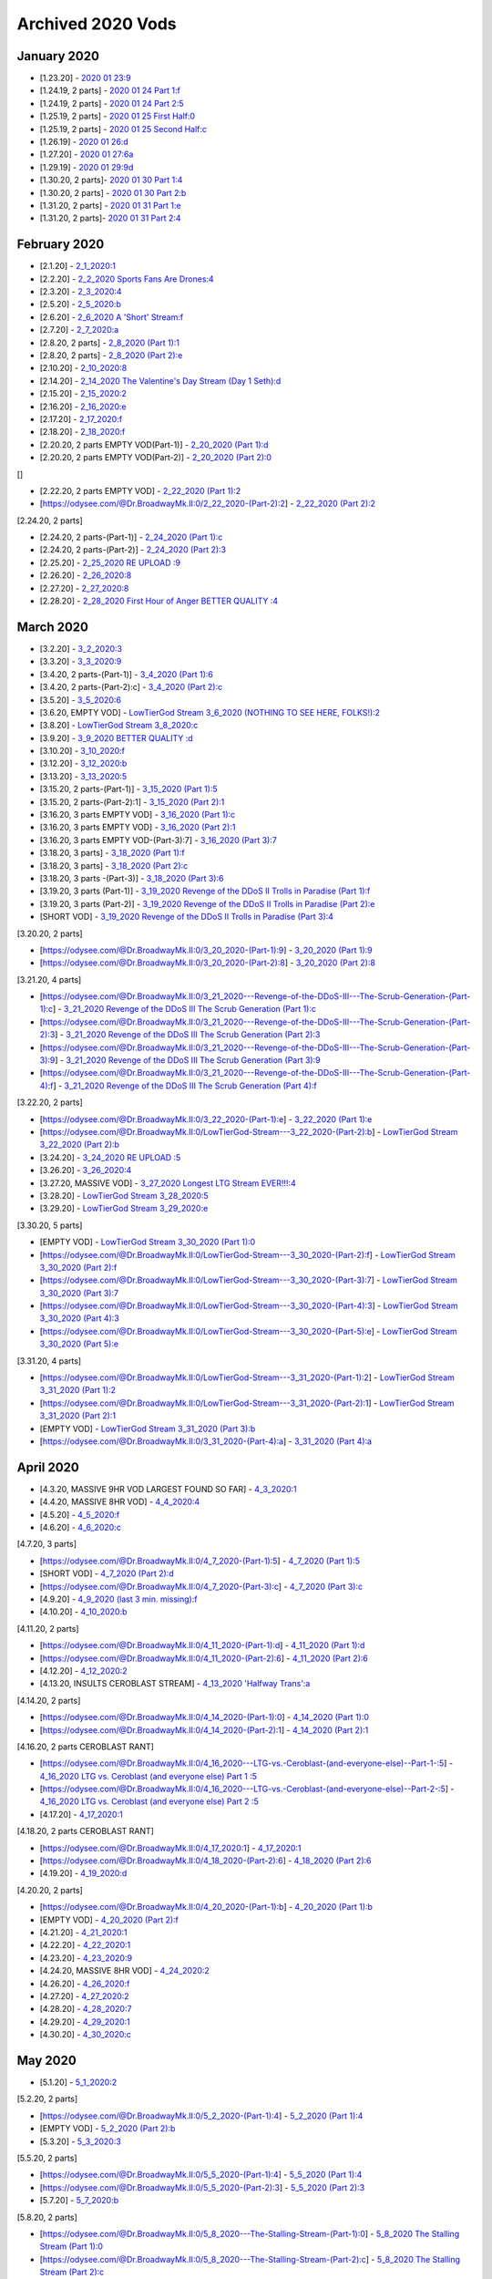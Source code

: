 Archived 2020 Vods
==================


January 2020
-------------

* [1.23.20] - `2020 01 23:9 <https://odysee.com/@Dr.BroadwayMk.II:0/2020-01-23:9>`_ 



* [1.24.19, 2 parts] - `2020 01 24 Part 1:f <https://odysee.com/@Dr.BroadwayMk.II:0/2020-01-24-Part-1:f>`_ 

* [1.24.19, 2 parts] - `2020 01 24 Part 2:5 <https://odysee.com/@Dr.BroadwayMk.II:0/2020-01-24-Part-2:5>`_ 



* [1.25.19, 2 parts] - `2020 01 25 First Half:0 <https://odysee.com/@Dr.BroadwayMk.II:0/2020-01-25-First-Half:0>`_ 

* [1.25.19, 2 parts] - `2020 01 25 Second Half:c <https://odysee.com/@Dr.BroadwayMk.II:0/2020-01-25-Second-Half:c>`_ 

* [1.26.19] - `2020 01 26:d <https://odysee.com/@Dr.BroadwayMk.II:0/2020-01-26:d>`_ 

* [1.27.20] - `2020 01 27:6a <https://odysee.com/@Dr.BroadwayMk.II:0/2020-01-27:6a>`_ 

* [1.29.19] - `2020 01 29:9d <https://odysee.com/@Dr.BroadwayMk.II:0/2020-01-29:9d>`_ 



* [1.30.20, 2 parts]- `2020 01 30 Part 1:4 <https://odysee.com/@Dr.BroadwayMk.II:0/2020-01-30-Part-1:4>`_ 

* [1.30.20, 2 parts] - `2020 01 30 Part 2:b <https://odysee.com/@Dr.BroadwayMk.II:0/2020-01-30-Part-2:b>`_ 



* [1.31.20, 2 parts] - `2020 01 31 Part 1:e <https://odysee.com/@Dr.BroadwayMk.II:0/2020-01-31-Part-1:e>`_ 

* [1.31.20, 2 parts]- `2020 01 31 Part 2:4 <https://odysee.com/@Dr.BroadwayMk.II:0/2020-01-31-Part-2:4>`_ 

February 2020
-------------

* [2.1.20] - `2_1_2020:1 <https://odysee.com/@Dr.BroadwayMk.II:0/2_1_2020:1>`_ 

* [2.2.20] - `2_2_2020  Sports Fans Are Drones:4 <https://odysee.com/@Dr.BroadwayMk.II:0/2_2_2020---Sports-Fans-Are-Drones:4>`_ 

* [2.3.20] - `2_3_2020:4 <https://odysee.com/@Dr.BroadwayMk.II:0/2_3_2020:4>`_ 

* [2.5.20] - `2_5_2020:b <https://odysee.com/@Dr.BroadwayMk.II:0/2_5_2020:b>`_ 

* [2.6.20] - `2_6_2020  A 'Short' Stream:f <https://odysee.com/@Dr.BroadwayMk.II:0/2_6_2020---A-'Short'-Stream:f>`_ 

* [2.7.20] - `2_7_2020:a <https://odysee.com/@Dr.BroadwayMk.II:0/2_7_2020:a>`_ 



* [2.8.20, 2 parts] - `2_8_2020 (Part 1):1 <https://odysee.com/@Dr.BroadwayMk.II:0/2_8_2020-(Part-1):1>`_ 

* [2.8.20, 2 parts] - `2_8_2020 (Part 2):e <https://odysee.com/@Dr.BroadwayMk.II:0/2_8_2020-(Part-2):e>`_ 

* [2.10.20] - `2_10_2020:8 <https://odysee.com/@Dr.BroadwayMk.II:0/2_10_2020:8>`_ 

* [2.14.20] - `2_14_2020  The Valentine's Day Stream (Day 1 Seth):d <https://odysee.com/@Dr.BroadwayMk.II:0/2_14_2020---The-Valentine's-Day-Stream-(Day-1-Seth):d>`_ 

* [2.15.20] - `2_15_2020:2 <https://odysee.com/@Dr.BroadwayMk.II:0/2_15_2020:2>`_ 

* [2.16.20] - `2_16_2020:e <https://odysee.com/@Dr.BroadwayMk.II:0/2_16_2020:e>`_ 

* [2.17.20] - `2_17_2020:f <https://odysee.com/@Dr.BroadwayMk.II:0/2_17_2020:f>`_ 

* [2.18.20] - `2_18_2020:f <https://odysee.com/@Dr.BroadwayMk.II:0/2_18_2020:f>`_ 



* [2.20.20, 2 parts EMPTY VOD(Part-1)] - `2_20_2020 (Part 1):d <https://odysee.com/@Dr.BroadwayMk.II:0/2_20_2020-(Part-1):d>`_ 

* [2.20.20, 2 parts EMPTY VOD(Part-2)] - `2_20_2020 (Part 2):0 <https://odysee.com/@Dr.BroadwayMk.II:0/2_20_2020-(Part-2):0>`_ 

[]

* [2.22.20, 2 parts EMPTY VOD] - `2_22_2020 (Part 1):2 <https://odysee.com/@Dr.BroadwayMk.II:0/2_22_2020-(Part-1):2>`_ 

* [https://odysee.com/@Dr.BroadwayMk.II:0/2_22_2020-(Part-2):2] - `2_22_2020 (Part 2):2 <https://odysee.com/@Dr.BroadwayMk.II:0/2_22_2020-(Part-2):2>`_ 

[2.24.20, 2 parts]

* [2.24.20, 2 parts-(Part-1)] - `2_24_2020 (Part 1):c <https://odysee.com/@Dr.BroadwayMk.II:0/2_24_2020-(Part-1):c>`_ 

* [2.24.20, 2 parts-(Part-2)] - `2_24_2020 (Part 2):3 <https://odysee.com/@Dr.BroadwayMk.II:0/2_24_2020-(Part-2):3>`_ 

* [2.25.20] - `2_25_2020 RE UPLOAD :9 <https://odysee.com/@Dr.BroadwayMk.II:0/2_25_2020--RE-UPLOAD-:9>`_ 

* [2.26.20] - `2_26_2020:8 <https://odysee.com/@Dr.BroadwayMk.II:0/2_26_2020:8>`_ 

* [2.27.20] - `2_27_2020:8 <https://odysee.com/@Dr.BroadwayMk.II:0/2_27_2020:8>`_ 

* [2.28.20] - `2_28_2020  First Hour of Anger BETTER QUALITY :4 <https://odysee.com/@Dr.BroadwayMk.II:0/2_28_2020---First-Hour-of-Anger--BETTER-QUALITY-:4>`_ 

March 2020
-------------

* [3.2.20] - `3_2_2020:3 <https://odysee.com/@Dr.BroadwayMk.II:0/3_2_2020:3>`_ 

* [3.3.20] - `3_3_2020:9 <https://odysee.com/@Dr.BroadwayMk.II:0/3_3_2020:9>`_ 



* [3.4.20, 2 parts-(Part-1)] - `3_4_2020 (Part 1):6 <https://odysee.com/@Dr.BroadwayMk.II:0/3_4_2020-(Part-1):6>`_ 

* [3.4.20, 2 parts-(Part-2):c] - `3_4_2020 (Part 2):c <https://odysee.com/@Dr.BroadwayMk.II:0/3_4_2020-(Part-2):c>`_ 

* [3.5.20] - `3_5_2020:6 <https://odysee.com/@Dr.BroadwayMk.II:0/3_5_2020:6>`_ 

* [3.6.20, EMPTY VOD] - `LowTierGod Stream  3_6_2020 (NOTHING TO SEE HERE, FOLKS!):2 <https://odysee.com/@Dr.BroadwayMk.II:0/LowTierGod-Stream---3_6_2020-(NOTHING-TO-SEE-HERE,-FOLKS!):2>`_ 

* [3.8.20] - `LowTierGod Stream  3_8_2020:c <https://odysee.com/@Dr.BroadwayMk.II:0/LowTierGod-Stream---3_8_2020:c>`_ 

* [3.9.20] - `3_9_2020 BETTER QUALITY :d <https://odysee.com/@Dr.BroadwayMk.II:0/3_9_2020--BETTER-QUALITY-:d>`_ 

* [3.10.20] - `3_10_2020:f <https://odysee.com/@Dr.BroadwayMk.II:0/3_10_2020:f>`_ 

* [3.12.20] - `3_12_2020:b <https://odysee.com/@Dr.BroadwayMk.II:0/3_12_2020:b>`_ 

* [3.13.20] - `3_13_2020:5 <https://odysee.com/@Dr.BroadwayMk.II:0/3_13_2020:5>`_ 

* [3.15.20, 2 parts-(Part-1)] - `3_15_2020 (Part 1):5 <https://odysee.com/@Dr.BroadwayMk.II:0/3_15_2020-(Part-1):5>`_ 

* [3.15.20, 2 parts-(Part-2):1] - `3_15_2020 (Part 2):1 <https://odysee.com/@Dr.BroadwayMk.II:0/3_15_2020-(Part-2):1>`_ 


* [3.16.20, 3 parts EMPTY VOD] - `3_16_2020 (Part 1):c <https://odysee.com/@Dr.BroadwayMk.II:0/3_16_2020-(Part-1):c>`_ 

* [3.16.20, 3 parts EMPTY VOD] - `3_16_2020 (Part 2):1 <https://odysee.com/@Dr.BroadwayMk.II:0/3_16_2020-(Part-2):1>`_ 

* [3.16.20, 3 parts EMPTY VOD-(Part-3):7] - `3_16_2020 (Part 3):7 <https://odysee.com/@Dr.BroadwayMk.II:0/3_16_2020-(Part-3):7>`_ 


* [3.18.20, 3 parts] - `3_18_2020 (Part 1):f <https://odysee.com/@Dr.BroadwayMk.II:0/3_18_2020-(Part-1):f>`_ 

* [3.18.20, 3 parts] - `3_18_2020 (Part 2):c <https://odysee.com/@Dr.BroadwayMk.II:0/3_18_2020-(Part-2):c>`_ 

* [3.18.20, 3 parts -(Part-3)] - `3_18_2020 (Part 3):6 <https://odysee.com/@Dr.BroadwayMk.II:0/3_18_2020-(Part-3):6>`_ 


* [3.19.20, 3 parts (Part-1)] - `3_19_2020  Revenge of the DDoS II  Trolls in Paradise (Part 1):f <https://odysee.com/@Dr.BroadwayMk.II:0/3_19_2020---Revenge-of-the-DDoS-II---Trolls-in-Paradise-(Part-1):f>`_ 

* [3.19.20, 3 parts (Part-2)] - `3_19_2020  Revenge of the DDoS II  Trolls in Paradise (Part 2):e <https://odysee.com/@Dr.BroadwayMk.II:0/3_19_2020---Revenge-of-the-DDoS-II---Trolls-in-Paradise-(Part-2):e>`_ 

* [SHORT VOD] - `3_19_2020  Revenge of the DDoS II  Trolls in Paradise (Part 3):4 <https://odysee.com/@Dr.BroadwayMk.II:0/3_19_2020---Revenge-of-the-DDoS-II---Trolls-in-Paradise-(Part-3):4>`_ 

[3.20.20, 2 parts]

* [https://odysee.com/@Dr.BroadwayMk.II:0/3_20_2020-(Part-1):9] - `3_20_2020 (Part 1):9 <https://odysee.com/@Dr.BroadwayMk.II:0/3_20_2020-(Part-1):9>`_ 

* [https://odysee.com/@Dr.BroadwayMk.II:0/3_20_2020-(Part-2):8] - `3_20_2020 (Part 2):8 <https://odysee.com/@Dr.BroadwayMk.II:0/3_20_2020-(Part-2):8>`_ 

[3.21.20, 4 parts]

* [https://odysee.com/@Dr.BroadwayMk.II:0/3_21_2020---Revenge-of-the-DDoS-III---The-Scrub-Generation-(Part-1):c] - `3_21_2020  Revenge of the DDoS III  The Scrub Generation (Part 1):c <https://odysee.com/@Dr.BroadwayMk.II:0/3_21_2020---Revenge-of-the-DDoS-III---The-Scrub-Generation-(Part-1):c>`_ 

* [https://odysee.com/@Dr.BroadwayMk.II:0/3_21_2020---Revenge-of-the-DDoS-III---The-Scrub-Generation-(Part-2):3] - `3_21_2020  Revenge of the DDoS III  The Scrub Generation (Part 2):3 <https://odysee.com/@Dr.BroadwayMk.II:0/3_21_2020---Revenge-of-the-DDoS-III---The-Scrub-Generation-(Part-2):3>`_ 

* [https://odysee.com/@Dr.BroadwayMk.II:0/3_21_2020---Revenge-of-the-DDoS-III---The-Scrub-Generation-(Part-3):9] - `3_21_2020  Revenge of the DDoS III  The Scrub Generation (Part 3):9 <https://odysee.com/@Dr.BroadwayMk.II:0/3_21_2020---Revenge-of-the-DDoS-III---The-Scrub-Generation-(Part-3):9>`_ 

* [https://odysee.com/@Dr.BroadwayMk.II:0/3_21_2020---Revenge-of-the-DDoS-III---The-Scrub-Generation-(Part-4):f] - `3_21_2020  Revenge of the DDoS III  The Scrub Generation (Part 4):f <https://odysee.com/@Dr.BroadwayMk.II:0/3_21_2020---Revenge-of-the-DDoS-III---The-Scrub-Generation-(Part-4):f>`_ 

[3.22.20, 2 parts]

* [https://odysee.com/@Dr.BroadwayMk.II:0/3_22_2020-(Part-1):e] - `3_22_2020 (Part 1):e <https://odysee.com/@Dr.BroadwayMk.II:0/3_22_2020-(Part-1):e>`_ 

* [https://odysee.com/@Dr.BroadwayMk.II:0/LowTierGod-Stream---3_22_2020-(Part-2):b] - `LowTierGod Stream  3_22_2020 (Part 2):b <https://odysee.com/@Dr.BroadwayMk.II:0/LowTierGod-Stream---3_22_2020-(Part-2):b>`_ 

* [3.24.20] - `3_24_2020 RE UPLOAD :5 <https://odysee.com/@Dr.BroadwayMk.II:0/3_24_2020--RE-UPLOAD-:5>`_ 

* [3.26.20] - `3_26_2020:4 <https://odysee.com/@Dr.BroadwayMk.II:0/3_26_2020:4>`_ 

* [3.27.20, MASSIVE VOD] - `3_27_2020  Longest LTG Stream EVER!!!:4 <https://odysee.com/@Dr.BroadwayMk.II:0/3_27_2020---Longest-LTG-Stream-EVER!!!:4>`_ 

* [3.28.20] - `LowTierGod Stream  3_28_2020:5 <https://odysee.com/@Dr.BroadwayMk.II:0/LowTierGod-Stream---3_28_2020:5>`_ 

* [3.29.20] - `LowTierGod Stream  3_29_2020:e <https://odysee.com/@Dr.BroadwayMk.II:0/LowTierGod-Stream---3_29_2020:e>`_ 

[3.30.20, 5 parts]

* [EMPTY VOD] - `LowTierGod Stream  3_30_2020 (Part 1):0 <https://odysee.com/@Dr.BroadwayMk.II:0/LowTierGod-Stream---3_30_2020-(Part-1):0>`_ 

* [https://odysee.com/@Dr.BroadwayMk.II:0/LowTierGod-Stream---3_30_2020-(Part-2):f] - `LowTierGod Stream  3_30_2020 (Part 2):f <https://odysee.com/@Dr.BroadwayMk.II:0/LowTierGod-Stream---3_30_2020-(Part-2):f>`_ 

* [https://odysee.com/@Dr.BroadwayMk.II:0/LowTierGod-Stream---3_30_2020-(Part-3):7] - `LowTierGod Stream  3_30_2020 (Part 3):7 <https://odysee.com/@Dr.BroadwayMk.II:0/LowTierGod-Stream---3_30_2020-(Part-3):7>`_ 

* [https://odysee.com/@Dr.BroadwayMk.II:0/LowTierGod-Stream---3_30_2020-(Part-4):3] - `LowTierGod Stream  3_30_2020 (Part 4):3 <https://odysee.com/@Dr.BroadwayMk.II:0/LowTierGod-Stream---3_30_2020-(Part-4):3>`_ 

* [https://odysee.com/@Dr.BroadwayMk.II:0/LowTierGod-Stream---3_30_2020-(Part-5):e] - `LowTierGod Stream  3_30_2020 (Part 5):e <https://odysee.com/@Dr.BroadwayMk.II:0/LowTierGod-Stream---3_30_2020-(Part-5):e>`_ 

[3.31.20, 4 parts]

* [https://odysee.com/@Dr.BroadwayMk.II:0/LowTierGod-Stream---3_31_2020-(Part-1):2] - `LowTierGod Stream  3_31_2020 (Part 1):2 <https://odysee.com/@Dr.BroadwayMk.II:0/LowTierGod-Stream---3_31_2020-(Part-1):2>`_ 

* [https://odysee.com/@Dr.BroadwayMk.II:0/LowTierGod-Stream---3_31_2020-(Part-2):1] - `LowTierGod Stream  3_31_2020 (Part 2):1 <https://odysee.com/@Dr.BroadwayMk.II:0/LowTierGod-Stream---3_31_2020-(Part-2):1>`_ 

* [EMPTY VOD] - `LowTierGod Stream  3_31_2020 (Part 3):b <https://odysee.com/@Dr.BroadwayMk.II:0/LowTierGod-Stream---3_31_2020-(Part-3):b>`_ 

* [https://odysee.com/@Dr.BroadwayMk.II:0/3_31_2020-(Part-4):a] - `3_31_2020 (Part 4):a <https://odysee.com/@Dr.BroadwayMk.II:0/3_31_2020-(Part-4):a>`_ 

April 2020
-------------

* [4.3.20, MASSIVE 9HR VOD LARGEST FOUND SO FAR] - `4_3_2020:1 <https://odysee.com/@Dr.BroadwayMk.II:0/4_3_2020:1>`_ 

* [4.4.20, MASSIVE 8HR VOD] - `4_4_2020:4 <https://odysee.com/@Dr.BroadwayMk.II:0/4_4_2020:4>`_ 

* [4.5.20] - `4_5_2020:f <https://odysee.com/@Dr.BroadwayMk.II:0/4_5_2020:f>`_ 

* [4.6.20] - `4_6_2020:c <https://odysee.com/@Dr.BroadwayMk.II:0/4_6_2020:c>`_ 

[4.7.20, 3 parts]

* [https://odysee.com/@Dr.BroadwayMk.II:0/4_7_2020-(Part-1):5] - `4_7_2020 (Part 1):5 <https://odysee.com/@Dr.BroadwayMk.II:0/4_7_2020-(Part-1):5>`_ 

* [SHORT VOD] - `4_7_2020 (Part 2):d <https://odysee.com/@Dr.BroadwayMk.II:0/4_7_2020-(Part-2):d>`_ 

* [https://odysee.com/@Dr.BroadwayMk.II:0/4_7_2020-(Part-3):c] - `4_7_2020 (Part 3):c <https://odysee.com/@Dr.BroadwayMk.II:0/4_7_2020-(Part-3):c>`_ 

* [4.9.20] - `4_9_2020 (last 3 min. missing):f <https://odysee.com/@Dr.BroadwayMk.II:0/4_9_2020-(last-3-min.-missing):f>`_ 

* [4.10.20] - `4_10_2020:b <https://odysee.com/@Dr.BroadwayMk.II:0/4_10_2020:b>`_ 

[4.11.20, 2 parts]

* [https://odysee.com/@Dr.BroadwayMk.II:0/4_11_2020-(Part-1):d] - `4_11_2020 (Part 1):d <https://odysee.com/@Dr.BroadwayMk.II:0/4_11_2020-(Part-1):d>`_ 

* [https://odysee.com/@Dr.BroadwayMk.II:0/4_11_2020-(Part-2):6] - `4_11_2020 (Part 2):6 <https://odysee.com/@Dr.BroadwayMk.II:0/4_11_2020-(Part-2):6>`_ 

* [4.12.20] - `4_12_2020:2 <https://odysee.com/@Dr.BroadwayMk.II:0/4_12_2020:2>`_ 

* [4.13.20, INSULTS CEROBLAST STREAM] - `4_13_2020  'Halfway Trans':a <https://odysee.com/@Dr.BroadwayMk.II:0/4_13_2020---'Halfway-Trans':a>`_ 

[4.14.20, 2 parts]

* [https://odysee.com/@Dr.BroadwayMk.II:0/4_14_2020-(Part-1):0] - `4_14_2020 (Part 1):0 <https://odysee.com/@Dr.BroadwayMk.II:0/4_14_2020-(Part-1):0>`_ 

* [https://odysee.com/@Dr.BroadwayMk.II:0/4_14_2020-(Part-2):1] - `4_14_2020 (Part 2):1 <https://odysee.com/@Dr.BroadwayMk.II:0/4_14_2020-(Part-2):1>`_ 

[4.16.20, 2 parts CEROBLAST RANT]

* [https://odysee.com/@Dr.BroadwayMk.II:0/4_16_2020---LTG-vs.-Ceroblast-(and-everyone-else)--Part-1-:5] - `4_16_2020  LTG vs. Ceroblast (and everyone else) Part 1 :5 <https://odysee.com/@Dr.BroadwayMk.II:0/4_16_2020---LTG-vs.-Ceroblast-(and-everyone-else)--Part-1-:5>`_ 

* [https://odysee.com/@Dr.BroadwayMk.II:0/4_16_2020---LTG-vs.-Ceroblast-(and-everyone-else)--Part-2-:5] - `4_16_2020  LTG vs. Ceroblast (and everyone else) Part 2 :5 <https://odysee.com/@Dr.BroadwayMk.II:0/4_16_2020---LTG-vs.-Ceroblast-(and-everyone-else)--Part-2-:5>`_ 

* [4.17.20] - `4_17_2020:1 <https://odysee.com/@Dr.BroadwayMk.II:0/4_17_2020:1>`_ 

[4.18.20, 2 parts CEROBLAST RANT]

* [https://odysee.com/@Dr.BroadwayMk.II:0/4_17_2020:1] - `4_17_2020:1 <https://odysee.com/@Dr.BroadwayMk.II:0/4_17_2020:1>`_ 

* [https://odysee.com/@Dr.BroadwayMk.II:0/4_18_2020-(Part-2):6] - `4_18_2020 (Part 2):6 <https://odysee.com/@Dr.BroadwayMk.II:0/4_18_2020-(Part-2):6>`_ 

* [4.19.20] - `4_19_2020:d <https://odysee.com/@Dr.BroadwayMk.II:0/4_19_2020:d>`_ 

[4.20.20, 2 parts]

* [https://odysee.com/@Dr.BroadwayMk.II:0/4_20_2020-(Part-1):b] - `4_20_2020 (Part 1):b <https://odysee.com/@Dr.BroadwayMk.II:0/4_20_2020-(Part-1):b>`_ 

* [EMPTY VOD] - `4_20_2020 (Part 2):f <https://odysee.com/@Dr.BroadwayMk.II:0/4_20_2020-(Part-2):f>`_ 

* [4.21.20] - `4_21_2020:1 <https://odysee.com/@Dr.BroadwayMk.II:0/4_21_2020:1>`_ 

* [4.22.20] - `4_22_2020:1 <https://odysee.com/@Dr.BroadwayMk.II:0/4_22_2020:1>`_ 

* [4.23.20] - `4_23_2020:9 <https://odysee.com/@Dr.BroadwayMk.II:0/4_23_2020:9>`_ 

* [4.24.20, MASSIVE 8HR VOD] - `4_24_2020:2 <https://odysee.com/@Dr.BroadwayMk.II:0/4_24_2020:2>`_ 

* [4.26.20] - `4_26_2020:f <https://odysee.com/@Dr.BroadwayMk.II:0/4_26_2020:f>`_ 

* [4.27.20] - `4_27_2020:2 <https://odysee.com/@Dr.BroadwayMk.II:0/4_27_2020:2>`_ 

* [4.28.20] - `4_28_2020:7 <https://odysee.com/@Dr.BroadwayMk.II:0/4_28_2020:7>`_ 

* [4.29.20] - `4_29_2020:1 <https://odysee.com/@Dr.BroadwayMk.II:0/4_29_2020:1>`_ 

* [4.30.20] - `4_30_2020:c <https://odysee.com/@Dr.BroadwayMk.II:0/4_30_2020:c>`_ 

May 2020
-------------

* [5.1.20] - `5_1_2020:2 <https://odysee.com/@Dr.BroadwayMk.II:0/5_1_2020:2>`_ 

[5.2.20, 2 parts]

* [https://odysee.com/@Dr.BroadwayMk.II:0/5_2_2020-(Part-1):4] - `5_2_2020 (Part 1):4 <https://odysee.com/@Dr.BroadwayMk.II:0/5_2_2020-(Part-1):4>`_ 

* [EMPTY VOD] - `5_2_2020 (Part 2):b <https://odysee.com/@Dr.BroadwayMk.II:0/5_2_2020-(Part-2):b>`_ 

* [5.3.20] - `5_3_2020:3 <https://odysee.com/@Dr.BroadwayMk.II:0/5_3_2020:3>`_ 

[5.5.20, 2 parts]

* [https://odysee.com/@Dr.BroadwayMk.II:0/5_5_2020-(Part-1):4] - `5_5_2020 (Part 1):4 <https://odysee.com/@Dr.BroadwayMk.II:0/5_5_2020-(Part-1):4>`_ 

* [https://odysee.com/@Dr.BroadwayMk.II:0/5_5_2020-(Part-2):3] - `5_5_2020 (Part 2):3 <https://odysee.com/@Dr.BroadwayMk.II:0/5_5_2020-(Part-2):3>`_ 

* [5.7.20] - `5_7_2020:b <https://odysee.com/@Dr.BroadwayMk.II:0/5_7_2020:b>`_ 

[5.8.20, 2 parts]

* [https://odysee.com/@Dr.BroadwayMk.II:0/5_8_2020---The-Stalling-Stream-(Part-1):0] - `5_8_2020  The Stalling Stream (Part 1):0 <https://odysee.com/@Dr.BroadwayMk.II:0/5_8_2020---The-Stalling-Stream-(Part-1):0>`_ 

* [https://odysee.com/@Dr.BroadwayMk.II:0/5_8_2020---The-Stalling-Stream-(Part-2):c] - `5_8_2020  The Stalling Stream (Part 2):c <https://odysee.com/@Dr.BroadwayMk.II:0/5_8_2020---The-Stalling-Stream-(Part-2):c>`_ 

* [5.9.20] - `5_9_2020 (fucked up in places):7 <https://odysee.com/@Dr.BroadwayMk.II:0/5_9_2020-(fucked-up-in-places):7>`_ 

* [5.10.20] - `5_10_2020:f <https://odysee.com/@Dr.BroadwayMk.II:0/5_10_2020:f>`_ 

* [5.11.20] - `5_11_2020:0 <https://odysee.com/@Dr.BroadwayMk.II:0/5_11_2020:0>`_ 

[5.12.20, 2 parts]

* [https://odysee.com/@Dr.BroadwayMk.II:0/5_12_2020-(Part-1):1] - `5_12_2020 (Part 1):1 <https://odysee.com/@Dr.BroadwayMk.II:0/5_12_2020-(Part-1):1>`_ 

* [https://odysee.com/@Dr.BroadwayMk.II:0/5_12_2020-(Part-2):9] - `5_12_2020 (Part 2):9 <https://odysee.com/@Dr.BroadwayMk.II:0/5_12_2020-(Part-2):9>`_ 

* [5.14.20] - `2020 05 14 Low Tier God Deleted Disaster Stream JFTk2lynQjQ :e <https://odysee.com/@pneuth:b/2020-05-14--Low-Tier-God-Deleted-Disaster-Stream--JFTk2lynQjQ--:e>`_ 

* [5.15.20] - `5_15_2020:0 <https://odysee.com/@Dr.BroadwayMk.II:0/5_15_2020:0>`_ 

[5.18.20, 3 parts]

* [EMPTY VOD] - `5_18_2020 (Part 1):f <https://odysee.com/@Dr.BroadwayMk.II:0/5_18_2020-(Part-1):f>`_ 

* [EMPTY VOD] - `5_18_2020 (Part 2):5 <https://odysee.com/@Dr.BroadwayMk.II:0/5_18_2020-(Part-2):5>`_ 

* [https://odysee.com/@Dr.BroadwayMk.II:0/5_18_2020-(Part-3):0] - `5_18_2020 (Part 3):0 <https://odysee.com/@Dr.BroadwayMk.II:0/5_18_2020-(Part-3):0>`_ 

* [5.19.20] - `LOW TIER GOD STREAM 5_19_2020 BANS HEAVILY ENFORCED! 1v2LrVlHOxc :0 <https://odysee.com/@pneuth:b/LOW-TIER-GOD-STREAM-5_19_2020-BANS-HEAVILY-ENFORCED!--1v2LrVlHOxc-:0>`_ 

* [https://odysee.com/@Dr.BroadwayMk.II:0/5_19_2020:c] - `5_19_2020:c <https://odysee.com/@Dr.BroadwayMk.II:0/5_19_2020:c>`_ 

[5.20.20, 2 parts]

* [https://odysee.com/@Dr.BroadwayMk.II:0/5_20_2020-(Part-1)--fucked-up-in-places-:8] - `5_20_2020 (Part 1) fucked up in places :8 <https://odysee.com/@Dr.BroadwayMk.II:0/5_20_2020-(Part-1)--fucked-up-in-places-:8>`_ 

* [EMPTY VOD] - `5_20_2020 (Part 2):3 <https://odysee.com/@Dr.BroadwayMk.II:0/5_20_2020-(Part-2):3>`_ 

* [5.22.20] - `5_22_2020:a <https://odysee.com/@Dr.BroadwayMk.II:0/5_22_2020:a>`_ 

[5.25.20, 2 parts]

* [https://odysee.com/@Dr.BroadwayMk.II:0/5_25_2020---The-Instathot-Half-(Part-1):5] - `5_25_2020  The Instathot Half (Part 1):5 <https://odysee.com/@Dr.BroadwayMk.II:0/5_25_2020---The-Instathot-Half-(Part-1):5>`_ 

* [https://odysee.com/@Dr.BroadwayMk.II:0/5_25_2020---The-Gaming-Half-(Part-2):f] - `5_25_2020  The Gaming Half (Part 2):f <https://odysee.com/@Dr.BroadwayMk.II:0/5_25_2020---The-Gaming-Half-(Part-2):f>`_ 

* [5.26.20] - `5_26_2020:6 <https://odysee.com/@Dr.BroadwayMk.II:0/5_26_2020:6>`_ 

* [5.27.20] - `5_27_2020:1 <https://odysee.com/@Dr.BroadwayMk.II:0/5_27_2020:1>`_ 

[5.28.20, 3 parts]

* [https://odysee.com/@Dr.BroadwayMk.II:0/5_28_2020-(Part-1):4] - `5_28_2020 (Part 1):4 <https://odysee.com/@Dr.BroadwayMk.II:0/5_28_2020-(Part-1):4>`_ 

* [EMPTY VOD] - `5_28_2020 (Part 2):3 <https://odysee.com/@Dr.BroadwayMk.II:0/5_28_2020-(Part-2):3>`_ 

* [https://odysee.com/@Dr.BroadwayMk.II:0/5_28_2020-(Part-3):7] - `5_28_2020 (Part 3):7 <https://odysee.com/@Dr.BroadwayMk.II:0/5_28_2020-(Part-3):7>`_ 

* [5.29.20] - `5_29_2020:e <https://odysee.com/@Dr.BroadwayMk.II:0/5_29_2020:e>`_ 

[5.30.20, 2 parts]

* [https://odysee.com/@Dr.BroadwayMk.II:0/5_30_2020---LTG-on-the-George-Floyd-Riots-(Part-1):9] - `5_30_2020  LTG on the George Floyd Riots (Part 1):9 <https://odysee.com/@Dr.BroadwayMk.II:0/5_30_2020---LTG-on-the-George-Floyd-Riots-(Part-1):9>`_ 

* [https://odysee.com/@Dr.BroadwayMk.II:0/5_30_2020-(Part-2):d] - `5_30_2020 (Part 2):d <https://odysee.com/@Dr.BroadwayMk.II:0/5_30_2020-(Part-2):d>`_ 

June 2020
-------------

* [6.1.20] - `6_1_2020  LTG on Materialism, Looting, and Fake BlackLivesMatter Support:9 <https://odysee.com/@Dr.BroadwayMk.II:0/6_1_2020---LTG-on-Materialism,-Looting,-and-Fake--BlackLivesMatter-Support:9>`_ 

* [6.2.20] - `6_2_2020:a <https://odysee.com/@Dr.BroadwayMk.II:0/6_2_2020:a>`_ 

* [6.3.20] - `6_3_2020:e <https://odysee.com/@Dr.BroadwayMk.II:0/6_3_2020:e>`_ 

* [6.4.20] - `6_4_2020:9 <https://odysee.com/@Dr.BroadwayMk.II:0/6_4_2020:9>`_ 

* [6.5.20] - `6_5_2020:b <https://odysee.com/@Dr.BroadwayMk.II:0/6_5_2020:b>`_ 

* [6.6.20] - `6_6_2020:5 <https://odysee.com/@Dr.BroadwayMk.II:0/6_6_2020:5>`_ 

* [6.7.20] - `6_7_2020 (fucked up in places):c <https://odysee.com/@Dr.BroadwayMk.II:0/6_7_2020-(fucked-up-in-places):c>`_ 

[6.8.20, 3 parts]

* [https://odysee.com/@Dr.BroadwayMk.II:0/6_8_2020-(Part-1):9] - `6_8_2020 (Part 1):9 <https://odysee.com/@Dr.BroadwayMk.II:0/6_8_2020-(Part-1):9>`_ 

* [https://odysee.com/@Dr.BroadwayMk.II:0/6_8_2020-(Part-3)--fucked-up-in-places-:b] - `6_8_2020 (Part 3) fucked up in places :b <https://odysee.com/@Dr.BroadwayMk.II:0/6_8_2020-(Part-3)--fucked-up-in-places-:b>`_ 

* [https://odysee.com/@Dr.BroadwayMk.II:0/6_8_2020-(Part-3)--fucked-up-in-places-:b] - `6_8_2020 (Part 3) fucked up in places :b <https://odysee.com/@Dr.BroadwayMk.II:0/6_8_2020-(Part-3)--fucked-up-in-places-:b>`_ 

* [6.9.20] - `6_9_2020:1 <https://odysee.com/@Dr.BroadwayMk.II:0/6_9_2020:1>`_ 

[6.10.20, 2 parts]

* [https://odysee.com/@Dr.BroadwayMk.II:0/6_10_2020-(Part-1):c] - `6_10_2020 (Part 1):c <https://odysee.com/@Dr.BroadwayMk.II:0/6_10_2020-(Part-1):c>`_ 

* [https://odysee.com/@Dr.BroadwayMk.II:0/6_10_2020-(Part-2):2] - `6_10_2020 (Part 2):2 <https://odysee.com/@Dr.BroadwayMk.II:0/6_10_2020-(Part-2):2>`_ 

[6.11.20, 2 parts]

* [EMPTY VOD] - `6_11_2020  LTG on the PS5 Reveal (Part 1):c <https://odysee.com/@Dr.BroadwayMk.II:0/6_11_2020---LTG-on-the-PS5-Reveal-(Part-1):c>`_ 

* [https://odysee.com/@Dr.BroadwayMk.II:0/6_11_2020-(Part-2):c] - `6_11_2020 (Part 2):c <https://odysee.com/@Dr.BroadwayMk.II:0/6_11_2020-(Part-2):c>`_ 

[6.12.20, 2 parts]

* [https://odysee.com/@Dr.BroadwayMk.II:0/6_12_2020-(Part-1):2] - `6_12_2020 (Part 1):2 <https://odysee.com/@Dr.BroadwayMk.II:0/6_12_2020-(Part-1):2>`_ 

* [https://odysee.com/@Dr.BroadwayMk.II:0/6_12_2020-(Part-2)--first-11-min.-fucked-up-:9] - `6_12_2020 (Part 2) first 11 min. fucked up :9 <https://odysee.com/@Dr.BroadwayMk.II:0/6_12_2020-(Part-2)--first-11-min.-fucked-up-:9>`_ 

* [6.14.20] - `6_14_2020:e <https://odysee.com/@Dr.BroadwayMk.II:0/6_14_2020:e>`_ 

* [6.15.20] - `6_15_2020:d <https://odysee.com/@Dr.BroadwayMk.II:0/6_15_2020:d>`_ 

* [6.16.20] - `6_16_2020:9 <https://odysee.com/@Dr.BroadwayMk.II:0/6_16_2020:9>`_ 

[6.17.20, 2 parts]

* [https://odysee.com/@Dr.BroadwayMk.II:0/6_17_2020-(Part-1):2] - `6_17_2020 (Part 1):2 <https://odysee.com/@Dr.BroadwayMk.II:0/6_17_2020-(Part-1):2>`_ 

* [https://odysee.com/@Dr.BroadwayMk.II:0/6_17_2020-(Part-2):a] - `6_17_2020 (Part 2):a <https://odysee.com/@Dr.BroadwayMk.II:0/6_17_2020-(Part-2):a>`_ 

* [6.19.20] - `6_19_2020  LTG vs. The Last of Us Part II BETTER QUALITY :4 <https://odysee.com/@Dr.BroadwayMk.II:0/6_19_2020---LTG-vs.-The-Last-of-Us-Part-II--BETTER-QUALITY-:4>`_ 

* [6.20.20] - `6_20_2020  LTG Goes on the Attack on GreyRaven15:e <https://odysee.com/@Dr.BroadwayMk.II:0/6_20_2020---LTG-Goes-on-the-Attack-on-GreyRaven15:e>`_ 

* [6.21.20] - `6_21_2020:a <https://odysee.com/@Dr.BroadwayMk.II:0/6_21_2020:a>`_ 

* [6.22.20] - `6_21_2020:a <https://odysee.com/@Dr.BroadwayMk.II:0/6_21_2020:a>`_ 

[6.24.20, 2 parts]

* [SHORT VOD] - `6_24_2020 (Part 1):5 <https://odysee.com/@Dr.BroadwayMk.II:0/6_24_2020-(Part-1):5>`_ 

* [https://odysee.com/@Dr.BroadwayMk.II:0/6_24_2020-(Part-2):3] - `6_24_2020 (Part 2):3 <https://odysee.com/@Dr.BroadwayMk.II:0/6_24_2020-(Part-2):3>`_ 

* [6.25.20] - `6_25_2020  The Covenant Purge:5 <https://odysee.com/@Dr.BroadwayMk.II:0/6_25_2020---The-Covenant-Purge:5>`_ 

* [6.26.20] - `6_26_2020:9 <https://odysee.com/@Dr.BroadwayMk.II:0/6_26_2020:9>`_ 

* [6.28.20] - `6_28_2020:e <https://odysee.com/@Dr.BroadwayMk.II:0/6_28_2020:e>`_ 

[6.29.20, 2 parts]

* [https://odysee.com/@Dr.BroadwayMk.II:0/6_29_2020---Day-1-Min-Min-(Part-1):d] - `6_29_2020  Day 1 Min Min (Part 1):d <https://odysee.com/@Dr.BroadwayMk.II:0/6_29_2020---Day-1-Min-Min-(Part-1):d>`_ 

* [https://odysee.com/@Dr.BroadwayMk.II:0/6_29_2020-(Part-2):b] - `6_29_2020 (Part 2):b <https://odysee.com/@Dr.BroadwayMk.II:0/6_29_2020-(Part-2):b>`_ 

July 2020
-------------

[7.1.20, 2 parts]

* [EMPTY VOD] - `7_1_2020  LTG on The FGC's Mass Cancellation (Part 1):b <https://odysee.com/@Dr.BroadwayMk.II:0/7_1_2020---LTG-on-The-FGC's-Mass-Cancellation-(Part-1):b>`_ 

* [https://odysee.com/@Dr.BroadwayMk.II:0/7_1_2020---LTG-on-The-FGC's-Mass-Cancellation-(Part-2):a] - `7_1_2020  LTG on The FGC's Mass Cancellation (Part 2):a <https://odysee.com/@Dr.BroadwayMk.II:0/7_1_2020---LTG-on-The-FGC's-Mass-Cancellation-(Part-2):a>`_ 

[7.3.20, 2 parts]

* [https://odysee.com/@Dr.BroadwayMk.II:0/7_3_2020-(Early-Morning):1] - `7_3_2020 (Early Morning):1 <https://odysee.com/@Dr.BroadwayMk.II:0/7_3_2020-(Early-Morning):1>`_ 

* [https://odysee.com/@Dr.BroadwayMk.II:0/7_3_2020-(Early-Morning):1] - `7_3_2020 (Early Morning):1 <https://odysee.com/@Dr.BroadwayMk.II:0/7_3_2020-(Early-Morning):1>`_ 

* [7.5.20] - `7_5_2020:1 <https://odysee.com/@Dr.BroadwayMk.II:0/7_5_2020:1>`_ 

* [7.6.20] - `7_6_2020  LTG vs. Snake Eyez (last 8 1_2 min. missing):6 <https://odysee.com/@Dr.BroadwayMk.II:0/7_6_2020---LTG-vs.-Snake-Eyez-(last-8-1_2-min.-missing):6>`_ 

* [7.7.20] - `7_7_2020:2 <https://odysee.com/@Dr.BroadwayMk.II:0/7_7_2020:2>`_ 

* [7.8.20] - `7_8_2020:d <https://odysee.com/@Dr.BroadwayMk.II:0/7_8_2020:d>`_ 

* [7.10.20] - `7_10_2020  LTG on Will Smith's Cuckoldry (Red Table Talk Reaction):7 <https://odysee.com/@Dr.BroadwayMk.II:0/7_10_2020---LTG-on-Will-Smith's-Cuckoldry-(Red-Table-Talk-Reaction):7>`_ 

* [7.12.20] - `7_12_2020 (fucked up near the end last few minutes missing):a <https://odysee.com/@Dr.BroadwayMk.II:0/7_12_2020-(fucked-up-near-the-end--last-few-minutes-missing):a>`_ 

* [7.14.20] - `7_14_2020  Sparrow's Wrath:f <https://odysee.com/@Dr.BroadwayMk.II:0/7_14_2020---Sparrow's-Wrath:f>`_ 

* [7.23.20] - `2020 07 23 %F0%9F%94%B4 LIVE LTG LOWTIERGOD FREESTREAM CHAT FREE  MIC ON  CAM ON  P 7LRTVyHAE :9 <https://odysee.com/@pneuth:b/2020-07-23--%F0%9F%94%B4-LIVE--LTG-LOWTIERGOD-FREESTREAM--CHAT-FREE---MIC-ON---CAM-ON---P-7LRTVyHAE--:9>`_ 

September 2020
---------------

* [9.3.20] - `LowTierGod (LTG) Dale  Stream 9_3 21vtuZaT5Us :a <https://odysee.com/@Dr.BroadwayMk.III:a/LowTierGod-(LTG)-Dale---Stream-9_3--21vtuZaT5Us-:a>`_ 

* [9.17.20] - `LowTierGod (LTG) Dale  Stream 9_17 lx0KjiKthcU :2 <https://odysee.com/@Dr.BroadwayMk.III:a/LowTierGod-(LTG)-Dale---Stream-9_17--lx0KjiKthcU-:2>`_ 

* [9.26.20] - `LowTierGod (LTG) Dale  Stream 9_26 cCQiDbfiIe4 :f <https://odysee.com/@Dr.BroadwayMk.III:a/LowTierGod-(LTG)-Dale---Stream-9_26--cCQiDbfiIe4-:f>`_ 

* [9.27.20] - `LowTierGod (LTG) Dale  Stream 9_27 xrscafnb EQ :4 <https://odysee.com/@Dr.BroadwayMk.III:a/LowTierGod-(LTG)-Dale---Stream-9_27--xrscafnb-EQ-:4>`_ 

* [9.28.20] - `LowTierGod (LTG) Dale  Stream 9_28 TtI7wLG3X4E :9 <https://odysee.com/@Dr.BroadwayMk.III:a/LowTierGod-(LTG)-Dale---Stream-9_28--TtI7wLG3X4E-:9>`_ 

* [9.29.20] - `LowTierGod (LTG) Dale  Stream 9_29 bsGPhcyMGdM :9 <https://odysee.com/@Dr.BroadwayMk.III:a/LowTierGod-(LTG)-Dale---Stream-9_29--bsGPhcyMGdM-:9>`_ 

* [9.30.20] - `LowTierGod (LTG) Dale  Stream 9_30 cWogiye0F0w :5 <https://odysee.com/@Dr.BroadwayMk.III:a/LowTierGod-(LTG)-Dale---Stream-9_30--cWogiye0F0w-:5>`_ 

October 2020
-------------

* [10.1.20] - `LowTierGod (LTG) Dale  Stream 10_1 m5iyp43Z0eI :5 <https://odysee.com/@Dr.BroadwayMk.III:a/LowTierGod-(LTG)-Dale---Stream-10_1--m5iyp43Z0eI-:5>`_ 

* [10.2.20] - `LowTierGod (LTG) Dale  Stream 10_2  VuO3e_bcw :4 <https://odysee.com/@Dr.BroadwayMk.III:a/LowTierGod-(LTG)-Dale---Stream-10_2----VuO3e_bcw-:4>`_ 

* [10.3.20] - `LowTierGod (LTG) Dale  Stream 10_3 kdGE8r X4K4 :a <https://odysee.com/@Dr.BroadwayMk.III:a/LowTierGod-(LTG)-Dale---Stream-10_3--kdGE8r-X4K4-:a>`_ 

* [10.4.20] - `LowTierGod (LTG) Dale  Stream 10_4 zxjWq7bO5ic  FIXED :a <https://odysee.com/@Dr.BroadwayMk.III:a/LowTierGod-(LTG)-Dale---Stream-10_4--zxjWq7bO5ic---FIXED-:a>`_ 

* [10.6.20] - `LowTierGod (LTG) Dale  Stream 10_6 a2wepNDVEQc  FIXED :b <https://odysee.com/@Dr.BroadwayMk.III:a/LowTierGod-(LTG)-Dale---Stream-10_6--a2wepNDVEQc---FIXED-:b>`_ 

* [10.8.20] - `LowTierGod (LTG) Dale  Stream 10_8 G5t ps6ar6A  FIXED :9 <https://odysee.com/@Dr.BroadwayMk.III:a/LowTierGod-(LTG)-Dale---Stream-10_8--G5t-ps6ar6A---FIXED-:9>`_ 

* [10.12.20] - `LowTierGod (LTG) Dale  Stream 10_12 Klydd1FRQas  FIXED :8 <https://odysee.com/@Dr.BroadwayMk.III:a/LowTierGod-(LTG)-Dale---Stream-10_12--Klydd1FRQas---FIXED-:8>`_ 

* [10.15.20] - `LowTierGod (LTG) Dale  Stream 10_15 X7oTQSX46iU  FIXED :1 <https://odysee.com/@Dr.BroadwayMk.III:a/LowTierGod-(LTG)-Dale---Stream-10_15--X7oTQSX46iU---FIXED-:1>`_ 

* [10.16.20] - `LowTierGod LTG Dale  Stream 10_16 AQm7X8W3das :a <https://odysee.com/@Dr.BroadwayMk.III:a/LowTierGod-LTG-Dale---Stream-10_16--AQm7X8W3das-:a>`_ 

* [10.17.20] - `LowTierGod (LTG) Dale  Stream 10_17 EB8kaMSqKNQ  FIXED :3 <https://odysee.com/@Dr.BroadwayMk.III:a/LowTierGod-(LTG)-Dale---Stream-10_17--EB8kaMSqKNQ---FIXED-:3>`_ 

* [10.18.20] - `LowTierGod (LTG) Dale  Stream 10 <https://odysee.com/@Dr.BroadwayMk.III:a/LowTierGod-(LTG)-Dale---Stream-10>`_ 

* [10.20.20] - `LowTierGod (LTG) Dale  Stream 10_20 vyt8YCvm7fE  FIXED :8 <https://odysee.com/@Dr.BroadwayMk.III:a/LowTierGod-(LTG)-Dale---Stream-10_20--vyt8YCvm7fE---FIXED-:8>`_ 

* [10.21.20] - `LowTierGod (LTG) Dale  Stream 10_20 vyt8YCvm7fE  FIXED :8 <https://odysee.com/@Dr.BroadwayMk.III:a/LowTierGod-(LTG)-Dale---Stream-10_20--vyt8YCvm7fE---FIXED-:8>`_ 

* [10.22.20] - `LowTierGod (LTG) Dale  Stream 10_22 bW5JRnBfNrs  FIXED :e <https://odysee.com/@Dr.BroadwayMk.III:a/LowTierGod-(LTG)-Dale---Stream-10_22--bW5JRnBfNrs---FIXED-:e>`_ 

* [10.23.20] - `LowTierGod (LTG) Dale  Stream 10_23 z__AI7eOGak  FIXED :9 <https://odysee.com/@Dr.BroadwayMk.III:a/LowTierGod-(LTG)-Dale---Stream-10_23--z__AI7eOGak---FIXED-:9>`_ 

* [10.24.20] - `LowTierGod (LTG) Dale  Stream 10_24 9WWV YUr6I  FIXED :9 <https://odysee.com/@Dr.BroadwayMk.III:a/LowTierGod-(LTG)-Dale---Stream-10_24--9WWV--YUr6I---FIXED-:9>`_ 

* [10.25.20] - `LowTierGod (LTG) Dale  Stream 10_25 txPocINoBGQ  FIXED :6 <https://odysee.com/@Dr.BroadwayMk.III:a/LowTierGod-(LTG)-Dale---Stream-10_25--txPocINoBGQ---FIXED-:6>`_ 

* [10.27.20] - `LowTierGod (LTG) Dale  Stream 10_27 dJrUC7LtcmY  FIXED :4 <https://odysee.com/@Dr.BroadwayMk.III:a/LowTierGod-(LTG)-Dale---Stream-10_27--dJrUC7LtcmY---FIXED-:4>`_ 

* [10.28.20] - `LowTierGod (LTG) Dale  Stream 10_28 xyMZc92N9o8  FIXED :1 <https://odysee.com/@Dr.BroadwayMk.III:a/LowTierGod-(LTG)-Dale---Stream-10_28--xyMZc92N9o8---FIXED-:1>`_ 

* [10.29.20] - `LowTierGod (LTG) Dale  Stream 10_29 pRGbnCI7x1U  FIXED :e <https://odysee.com/@Dr.BroadwayMk.III:a/LowTierGod-(LTG)-Dale---Stream-10_29--pRGbnCI7x1U---FIXED-:e>`_ 

* [10.31.20] - `LowTierGod (LTG) Dale  Stream 10_31 AGkojiX_kvo  FIXED :b <https://odysee.com/@Dr.BroadwayMk.III:a/LowTierGod-(LTG)-Dale---Stream-10_31--AGkojiX_kvo---FIXED-:b>`_ 

November 2020
--------------

* [11.1.20] - `LowTierGod (LTG) Dale  Stream 11_1 0gKYyH86IEw  FIXED :4 <https://odysee.com/@Dr.BroadwayMk.III:a/LowTierGod-(LTG)-Dale---Stream-11_1--0gKYyH86IEw---FIXED-:4>`_ 

* [11.2.20] - `LowTierGod (LTG) Dale  Stream 11_2 4BkV8ULlnMA  FIXED :a <https://odysee.com/@Dr.BroadwayMk.III:a/LowTierGod-(LTG)-Dale---Stream-11_2--4BkV8ULlnMA---FIXED-:a>`_ 

* [11.3.20] - `LowTierGod (LTG) Dale  Stream 11_3 d1EqDsdYyEU  FIXED :c <https://odysee.com/@Dr.BroadwayMk.III:a/LowTierGod-(LTG)-Dale---Stream-11_3--d1EqDsdYyEU---FIXED-:c>`_ 

[11.4.20]

* [https://odysee.com/@Dr.BroadwayMk.III:a/LowTierGod-(LTG)-Dale---Stream-11_4--9MIogD8ew2I---FIXED-:f] - `LowTierGod (LTG) Dale  Stream 11_4 9MIogD8ew2I  FIXED :f <https://odysee.com/@Dr.BroadwayMk.III:a/LowTierGod-(LTG)-Dale---Stream-11_4--9MIogD8ew2I---FIXED-:f>`_ 

* [11.5.20] - `LowTierGod (LTG) Dale  Stream 11_5 9y1JGrdrYDU  FIXED :a <https://odysee.com/@Dr.BroadwayMk.III:a/LowTierGod-(LTG)-Dale---Stream-11_5--9y1JGrdrYDU---FIXED-:a>`_ 

[11.6.20, 2 parts]

* [https://odysee.com/@Dr.BroadwayMk.III:a/LowTierGod-(LTG)-Dale---Stream-11_6-(1-of-2)--nAhUibL8pXI---FIXED-:1] - `LowTierGod (LTG) Dale  Stream 11_6 (1 of 2) nAhUibL8pXI  FIXED :1 <https://odysee.com/@Dr.BroadwayMk.III:a/LowTierGod-(LTG)-Dale---Stream-11_6-(1-of-2)--nAhUibL8pXI---FIXED-:1>`_ 

* [https://odysee.com/@Dr.BroadwayMk.III:a/LowTierGod-(LTG)-Dale---Stream-11_6-(2-of-2)--o41YgiWFewc---FIXED-:1] - `LowTierGod (LTG) Dale  Stream 11_6 (2 of 2) o41YgiWFewc  FIXED :1 <https://odysee.com/@Dr.BroadwayMk.III:a/LowTierGod-(LTG)-Dale---Stream-11_6-(2-of-2)--o41YgiWFewc---FIXED-:1>`_ 

* [11.7.20, HEROZ APOLOGY ESSAY STREAM] - `LowTierGod (LTG) Dale  Stream 11_7 31ig8XlmL3o  FIXED :d= <https://odysee.com/@Dr.BroadwayMk.III:a/LowTierGod-(LTG)-Dale---Stream-11_7--31ig8XlmL3o---FIXED-:d=>`_ 

* [11.8.20] - `LowTierGod (LTG) Dale  Stream 11_8 G2JVSYqrqIc  FIXED :6 <https://odysee.com/@Dr.BroadwayMk.III:a/LowTierGod-(LTG)-Dale---Stream-11_8--G2JVSYqrqIc---FIXED-:6>`_ 

* [11.9.20] - `LowTierGod (LTG) Dale  Stream 11_9 nfbCxC9V_Aw  FIXED :d <https://odysee.com/@Dr.BroadwayMk.III:a/LowTierGod-(LTG)-Dale---Stream-11_9--nfbCxC9V_Aw---FIXED-:d>`_ 

* [11.10.20] - `LowTierGod (LTG) Dale  Stream 11_10 0VLNbwgCeSw  FIXED :9 <https://odysee.com/@Dr.BroadwayMk.III:a/LowTierGod-(LTG)-Dale---Stream-11_10--0VLNbwgCeSw---FIXED-:9>`_ 

* [11.12.20] - `LowTierGod (LTG) Dale  Stream 11_12 wFWHx4alcqE  FIXED :3 <https://odysee.com/@Dr.BroadwayMk.III:a/LowTierGod-(LTG)-Dale---Stream-11_12--wFWHx4alcqE---FIXED-:3>`_ 

* [11.13.20] - `LowTierGod (LTG) Dale  Stream 11_13 I7X lCEuKcg  FIXED :0 <https://odysee.com/@Dr.BroadwayMk.III:a/LowTierGod-(LTG)-Dale---Stream-11_13--I7X-lCEuKcg---FIXED-:0>`_ 

* [11.14.20] - `LowTierGod (LTG) Dale  Stream 11_14 DkQOqwZxv_A  FIXED :b <https://odysee.com/@Dr.BroadwayMk.III:a/LowTierGod-(LTG)-Dale---Stream-11_14--DkQOqwZxv_A---FIXED-:b>`_ 

* [11.15.20] - `LowTierGod (LTG) Dale  Stream 11_15 ZJgiWBhYrto :4 <https://odysee.com/@Dr.BroadwayMk.III:a/LowTierGod-(LTG)-Dale---Stream-11_15--ZJgiWBhYrto-:4>`_ 

* [11.16.20] - `LowTierGod (LTG) Dale  Stream 11_16 D0CqXZiOL6c  FIXED :b <https://odysee.com/@Dr.BroadwayMk.III:a/LowTierGod-(LTG)-Dale---Stream-11_16--D0CqXZiOL6c---FIXED-:b>`_ 

* [11.17.20] - `LowTierGod (LTG) Dale  Stream 11_17 3xkkkaFVT0A  FIXED :5 <https://odysee.com/@Dr.BroadwayMk.III:a/LowTierGod-(LTG)-Dale---Stream-11_17--3xkkkaFVT0A---FIXED-:5>`_ 

* [11.18.20] - `LowTierGod (LTG) Dale  Stream 11_18 HBmwqkYjmjw  FIXED :d <https://odysee.com/@Dr.BroadwayMk.III:a/LowTierGod-(LTG)-Dale---Stream-11_18--HBmwqkYjmjw---FIXED-:d>`_ 

* [11.20.20] - `LowTierGod (LTG) Dale  Stream 11_20 0GtLoSNxmtQ  FIXED :b <https://odysee.com/@Dr.BroadwayMk.III:a/LowTierGod-(LTG)-Dale---Stream-11_20--0GtLoSNxmtQ---FIXED-:b>`_ 

* [11.21.20] - `LowTierGod (LTG) Dale  Stream 11_21 IZTQx1Wu2V8  FIXED :f <https://odysee.com/@Dr.BroadwayMk.III:a/LowTierGod-(LTG)-Dale---Stream-11_21--IZTQx1Wu2V8---FIXED-:f>`_ 

* [11.22.20] - `LowTierGod (LTG) Dale  Stream 11_23 5DAaNcz9sHI  FIXED :6 <https://odysee.com/@Dr.BroadwayMk.III:a/LowTierGod-(LTG)-Dale---Stream-11_23--5DAaNcz9sHI---FIXED-:6>`_ 

* [11.23.20] - `LowTierGod (LTG) Dale  Stream 11_23 5DAaNcz9sHI  FIXED :6 <https://odysee.com/@Dr.BroadwayMk.III:a/LowTierGod-(LTG)-Dale---Stream-11_23--5DAaNcz9sHI---FIXED-:6>`_ 

* [11.24.20] - `LowTierGod (LTG) Dale  Stream 12_3 vqQDl6owlto  FIXED :4 <https://odysee.com/@Dr.BroadwayMk.III:a/LowTierGod-(LTG)-Dale---Stream-12_3--vqQDl6owlto---FIXED-:4>`_ 

* [11.25.20] - `LowTierGod (LTG) Dale  Stream 11_25  ricQKjGo2g  FIXED :1 <https://odysee.com/@Dr.BroadwayMk.III:a/LowTierGod-(LTG)-Dale---Stream-11_25---ricQKjGo2g---FIXED-:1>`_ 



* [11.28.20, LTG DOXXES TREVOR BELMONT]- `LowTierGod (LTG) Dale  Stream 11 28 (1 of 2) LWHLH5ihQbE :6 <https://odysee.com/@Dr.BroadwayMk.III:a/LowTierGod-(LTG)-Dale---Stream-11-28-(1-of-2)--LWHLH5ihQbE-:6>`_ 

* [11.28.20, LTG DOXXES TREVOR BELMONT] - `LowTierGod (LTG) Dale  Stream 11 28 (2 of 2) K55WUKSFrZs :5 <https://odysee.com/@Dr.BroadwayMk.III:a/LowTierGod-(LTG)-Dale---Stream-11-28-(2-of-2)--K55WUKSFrZs-:5>`_ 

* [11.29.20] - `LowTierGod (LTG) Dale  Stream 11_29 fJVb5aCVCYg  FIXED :2 <https://odysee.com/@Dr.BroadwayMk.III:a/LowTierGod-(LTG)-Dale---Stream-11_29--fJVb5aCVCYg---FIXED-:2>`_ 

* [11.30.20] - `LowTierGod (LTG) Dale  Stream 11_30 fL1GN3Azu98  FIXED :b <https://odysee.com/@Dr.BroadwayMk.III:a/LowTierGod-(LTG)-Dale---Stream-11_30--fL1GN3Azu98---FIXED-:b>`_ 

December 2020
--------------

* [12.1.20] - `LowTierGod (LTG) Dale  Stream 12_1 fqcN1HV9OlI  FIXED :d <https://odysee.com/@Dr.BroadwayMk.III:a/LowTierGod-(LTG)-Dale---Stream-12_1--fqcN1HV9OlI---FIXED-:d>`_ 

* [12.2.20] - `LowTierGod (LTG) Dale  Stream 12_2 IwlyX27gm_8  FIXED :d <https://odysee.com/@Dr.BroadwayMk.III:a/LowTierGod-(LTG)-Dale---Stream-12_2--IwlyX27gm_8---FIXED-:d>`_ 

* [12.3.20] - `LowTierGod (LTG) Dale  Stream 12_3 vqQDl6owlto  FIXED :4 <https://odysee.com/@Dr.BroadwayMk.III:a/LowTierGod-(LTG)-Dale---Stream-12_3--vqQDl6owlto---FIXED-:4>`_ 

* [12.4.20, EMPTY VOD] - `LowTierGod (LTG) Dale  Stream 12_4 (Any speedrun DDoS Stream Quit) _7__UVzFLoo  FIXED :3 <https://odysee.com/@Dr.BroadwayMk.III:a/LowTierGod-(LTG)-Dale---Stream-12_4-(Any--speedrun-DDoS-Stream-Quit)--_7__UVzFLoo---FIXED-:3>`_ 

* [12.5.20] - `LowTierGod (LTG) Dale  Stream 12_5 ugppJnevMsg  FIXED :c <https://odysee.com/@Dr.BroadwayMk.III:a/LowTierGod-(LTG)-Dale---Stream-12_5--ugppJnevMsg---FIXED-:c>`_ 

* [12.7.20] - `LowTierGod (LTG) Dale  Stream 12_7 Afl3BPzHFNU  FIXED :7 <https://odysee.com/@Dr.BroadwayMk.III:a/LowTierGod-(LTG)-Dale---Stream-12_7--Afl3BPzHFNU---FIXED-:7>`_ 

* [12.8.20] - `LowTierGod (LTG) Dale  Stream 12_8 yvn9ryUKc1k  FIXED :b <https://odysee.com/@Dr.BroadwayMk.III:a/LowTierGod-(LTG)-Dale---Stream-12_8--yvn9ryUKc1k---FIXED-:b>`_ 

* [12.11.20] - `LowTierGod (LTG) Dale  Stream 12_11 Xs _fL OneQ  FIXED :2 <https://odysee.com/@Dr.BroadwayMk.III:a/LowTierGod-(LTG)-Dale---Stream-12_11--Xs-_fL-OneQ---FIXED-:2>`_ 

* [12.14.20, DEMIGOD PRODUCTIONS STREAM] - `LowTierGod (LTG) Dale  Stream 12_14 VRS4ReUZ_Eo  FIXED :0 <https://odysee.com/@Dr.BroadwayMk.III:a/LowTierGod-(LTG)-Dale---Stream-12_14--VRS4ReUZ_Eo---FIXED-:0>`_ 

* [12.16.20 SHORT VOD] - `LowTierGod (LTG) Dale  Stream 12_16 (EBT CONNECTION) qBCbvrzAKSE :4 <https://odysee.com/@Dr.BroadwayMk.III:a/LowTierGod-(LTG)-Dale---Stream-12_16-(EBT-CONNECTION)--qBCbvrzAKSE-:4>`_ 

* [12.17.20] - `LowTierGod (LTG) Dale  Stream 12_17 eEBTba15ivI  FIXED :3 <https://odysee.com/@Dr.BroadwayMk.III:a/LowTierGod-(LTG)-Dale---Stream-12_17--eEBTba15ivI---FIXED-:3>`_ 

* [12.18.20] - `LowTierGod (LTG) Dale  Stream 12_18 1nl6jiMzenQ  FIXED :6 <https://odysee.com/@Dr.BroadwayMk.III:a/LowTierGod-(LTG)-Dale---Stream-12_18--1nl6jiMzenQ---FIXED-:6>`_ 

* [12.19.20] - `LowTierGod (LTG) Dale  Stream 12_19 Qdd_A1cDvCA  FIXED :8 <https://odysee.com/@Dr.BroadwayMk.III:a/LowTierGod-(LTG)-Dale---Stream-12_19--Qdd_A1cDvCA---FIXED-:8>`_ 

* [12.20.20] - `LowTierGod (LTG) Dale  Stream 12_20 LGFdhOqgNvw  FIXED :0 <https://odysee.com/@Dr.BroadwayMk.III:a/LowTierGod-(LTG)-Dale---Stream-12_20--LGFdhOqgNvw---FIXED-:0>`_ 



* [12.21.20, 2 parts] - `LowTierGod (LTG) Dale  Stream 12_21 (Part 1 of 2) e0s0HyNCrAQ  FIXED :6 <https://odysee.com/@Dr.BroadwayMk.III:a/LowTierGod-(LTG)-Dale---Stream-12_21-(Part-1-of-2)--e0s0HyNCrAQ---FIXED-:6>`_ 

* [12.21.20, 2 parts] - `LowTierGod (LTG) Dale  Stream 12_21 (Part 2 of 2) W1i9 qVrihk  FIXED :e <https://odysee.com/@Dr.BroadwayMk.III:a/LowTierGod-(LTG)-Dale---Stream-12_21-(Part-2-of-2)--W1i9-qVrihk---FIXED-:e>`_ 

* [12.22.20] - `LowTierGod (LTG) Dale  Stream 12_22 YUhI5oKtTF0  FIXED :3 <https://odysee.com/@Dr.BroadwayMk.III:a/LowTierGod-(LTG)-Dale---Stream-12_22--YUhI5oKtTF0---FIXED-:3>`_ 

* [12.23.20] - `LowTierGod (LTG) Dale  Stream 12_23 YWYvCt4lFkw  FIXED :2 <https://odysee.com/@Dr.BroadwayMk.III:a/LowTierGod-(LTG)-Dale---Stream-12_23--YWYvCt4lFkw---FIXED-:2>`_ 

* [12.24.20] - `LowTierGod (LTG) Dale  Stream 12_24 2c8juot3IGY  FIXED :8 <https://odysee.com/@Dr.BroadwayMk.III:a/LowTierGod-(LTG)-Dale---Stream-12_24--2c8juot3IGY---FIXED-:8>`_ 

* [12.26.20] - `LowTierGod (LTG) Dale  Stream 12_26 ejvH3fPE1K4  FIXED :7 <https://odysee.com/@Dr.BroadwayMk.III:a/LowTierGod-(LTG)-Dale---Stream-12_26--ejvH3fPE1K4---FIXED-:7>`_ 

* [12.27.20, MASSIVE 7.5HR STREAM] - `LowTierGod LTG Dale  Stream 12_27 mtTMkPvRWak  FIXED :6 <https://odysee.com/@Dr.BroadwayMk.III:a/LowTierGod-LTG-Dale---Stream-12_27--mtTMkPvRWak---FIXED-:6>`_ 

* [12.28.20] - `LowTierGod (LTG) Dale  Stream 12_28 ftsrgHHS7bs  FIXED :c <https://odysee.com/@Dr.BroadwayMk.III:a/LowTierGod-(LTG)-Dale---Stream-12_28--ftsrgHHS7bs---FIXED-:c>`_ 

* [12.30.20] - `LowTierGod (LTG) Dale  Stream 12_30 lRojiJ6 pYg  FIXED :9 <https://odysee.com/@Dr.BroadwayMk.III:a/LowTierGod-(LTG)-Dale---Stream-12_30--lRojiJ6-pYg---FIXED-:9>`_ 

* [12.31.20] - `LowTierGod (LTG) Dale  Stream 12_31 n9eJ2xPCVaQ  FIXED :a <https://odysee.com/@Dr.BroadwayMk.III:a/LowTierGod-(LTG)-Dale---Stream-12_31--n9eJ2xPCVaQ---FIXED-:a>`_ 

